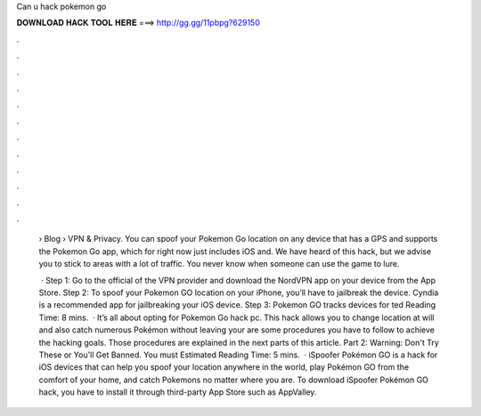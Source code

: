 Can u hack pokemon go



𝐃𝐎𝐖𝐍𝐋𝐎𝐀𝐃 𝐇𝐀𝐂𝐊 𝐓𝐎𝐎𝐋 𝐇𝐄𝐑𝐄 ===> http://gg.gg/11pbpg?629150



.



.



.



.



.



.



.



.



.



.



.



.

 › Blog › VPN & Privacy. You can spoof your Pokemon Go location on any device that has a GPS and supports the Pokemon Go app, which for right now just includes iOS and. We have heard of this hack, but we advise you to stick to areas with a lot of traffic. You never know when someone can use the game to lure.
 
  · Step 1: Go to the official of the VPN provider and download the NordVPN app on your device from the App Store. Step 2: To spoof your Pokemon GO location on your iPhone, you’ll have to jailbreak the device. Cyndia is a recommended app for jailbreaking your iOS device. Step 3: Pokemon GO tracks devices for ted Reading Time: 8 mins.  · It’s all about opting for Pokemon Go hack pc. This hack allows you to change location at will and also catch numerous Pokémon without leaving your  are some procedures you have to follow to achieve the hacking goals. Those procedures are explained in the next parts of this article. Part 2: Warning: Don't Try These or You'll Get Banned. You must Estimated Reading Time: 5 mins.  · iSpoofer Pokémon GO is a hack for iOS devices that can help you spoof your location anywhere in the world, play Pokémon GO from the comfort of your home, and catch Pokemons no matter where you are. To download iSpoofer Pokémon GO hack, you have to install it through third-party App Store such as AppValley.
